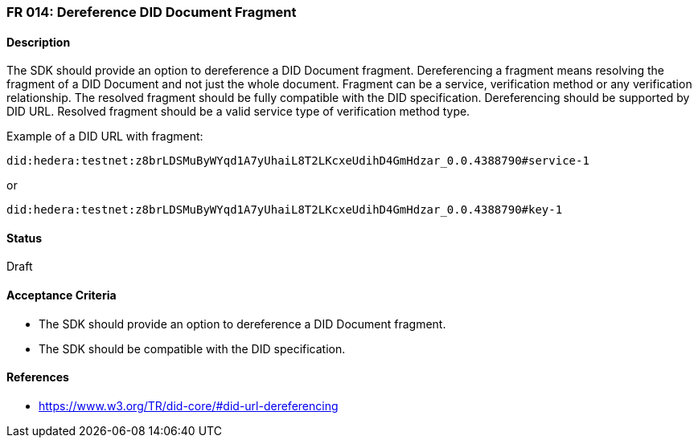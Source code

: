 === FR 014: Dereference DID Document Fragment

==== Description

The SDK should provide an option to dereference a DID Document fragment. Dereferencing a fragment means resolving the fragment of a DID Document and not just the whole document. Fragment can be a service, verification method or any verification relationship. The resolved fragment should be fully compatible with the DID specification. Dereferencing should be supported by DID URL. Resolved fragment should be a valid service type of verification method type. 

Example of a DID URL with fragment:
```
did:hedera:testnet:z8brLDSMuByWYqd1A7yUhaiL8T2LKcxeUdihD4GmHdzar_0.0.4388790#service-1
```
or
```
did:hedera:testnet:z8brLDSMuByWYqd1A7yUhaiL8T2LKcxeUdihD4GmHdzar_0.0.4388790#key-1
```

==== Status

Draft

==== Acceptance Criteria

* The SDK should provide an option to dereference a DID Document fragment.
* The SDK should be compatible with the DID specification.

==== References

* https://www.w3.org/TR/did-core/#did-url-dereferencing
